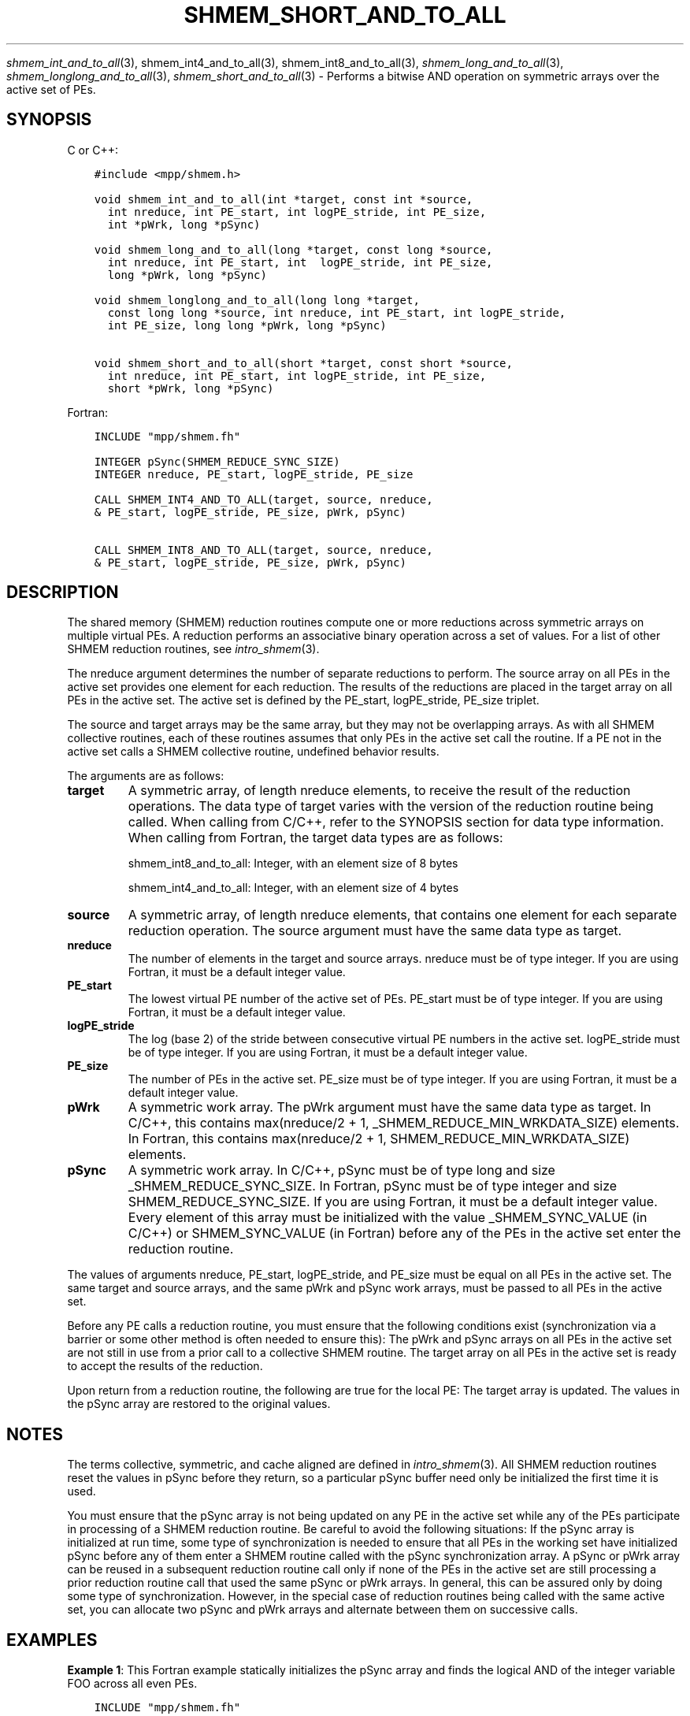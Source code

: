 .\" Man page generated from reStructuredText.
.
.TH "SHMEM_SHORT_AND_TO_ALL" "3" "Dec 20, 2023" "" "Open MPI"
.
.nr rst2man-indent-level 0
.
.de1 rstReportMargin
\\$1 \\n[an-margin]
level \\n[rst2man-indent-level]
level margin: \\n[rst2man-indent\\n[rst2man-indent-level]]
-
\\n[rst2man-indent0]
\\n[rst2man-indent1]
\\n[rst2man-indent2]
..
.de1 INDENT
.\" .rstReportMargin pre:
. RS \\$1
. nr rst2man-indent\\n[rst2man-indent-level] \\n[an-margin]
. nr rst2man-indent-level +1
.\" .rstReportMargin post:
..
.de UNINDENT
. RE
.\" indent \\n[an-margin]
.\" old: \\n[rst2man-indent\\n[rst2man-indent-level]]
.nr rst2man-indent-level -1
.\" new: \\n[rst2man-indent\\n[rst2man-indent-level]]
.in \\n[rst2man-indent\\n[rst2man-indent-level]]u
..
.sp
\fI\%shmem_int_and_to_all\fP(3), shmem_int4_and_to_all(3),
shmem_int8_and_to_all(3), \fI\%shmem_long_and_to_all\fP(3),
\fI\%shmem_longlong_and_to_all\fP(3), \fI\%shmem_short_and_to_all\fP(3) \-
Performs a bitwise AND operation on symmetric arrays over the active set
of PEs.
.SH SYNOPSIS
.sp
C or C++:
.INDENT 0.0
.INDENT 3.5
.sp
.nf
.ft C
#include <mpp/shmem.h>

void shmem_int_and_to_all(int *target, const int *source,
  int nreduce, int PE_start, int logPE_stride, int PE_size,
  int *pWrk, long *pSync)

void shmem_long_and_to_all(long *target, const long *source,
  int nreduce, int PE_start, int  logPE_stride, int PE_size,
  long *pWrk, long *pSync)

void shmem_longlong_and_to_all(long long *target,
  const long long *source, int nreduce, int PE_start, int logPE_stride,
  int PE_size, long long *pWrk, long *pSync)

void shmem_short_and_to_all(short *target, const short *source,
  int nreduce, int PE_start, int logPE_stride, int PE_size,
  short *pWrk, long *pSync)
.ft P
.fi
.UNINDENT
.UNINDENT
.sp
Fortran:
.INDENT 0.0
.INDENT 3.5
.sp
.nf
.ft C
INCLUDE "mpp/shmem.fh"

INTEGER pSync(SHMEM_REDUCE_SYNC_SIZE)
INTEGER nreduce, PE_start, logPE_stride, PE_size

CALL SHMEM_INT4_AND_TO_ALL(target, source, nreduce,
& PE_start, logPE_stride, PE_size, pWrk, pSync)

CALL SHMEM_INT8_AND_TO_ALL(target, source, nreduce,
& PE_start, logPE_stride, PE_size, pWrk, pSync)
.ft P
.fi
.UNINDENT
.UNINDENT
.SH DESCRIPTION
.sp
The shared memory (SHMEM) reduction routines compute one or more
reductions across symmetric arrays on multiple virtual PEs. A reduction
performs an associative binary operation across a set of values. For a
list of other SHMEM reduction routines, see \fIintro_shmem\fP(3).
.sp
The nreduce argument determines the number of separate reductions to
perform. The source array on all PEs in the active set provides one
element for each reduction. The results of the reductions are placed in
the target array on all PEs in the active set. The active set is defined
by the PE_start, logPE_stride, PE_size triplet.
.sp
The source and target arrays may be the same array, but they may not be
overlapping arrays. As with all SHMEM collective routines, each of these
routines assumes that only PEs in the active set call the routine. If a
PE not in the active set calls a SHMEM collective routine, undefined
behavior results.
.sp
The arguments are as follows:
.INDENT 0.0
.TP
.B target
A symmetric array, of length nreduce elements, to receive the result
of the reduction operations. The data type of target varies with the
version of the reduction routine being called. When calling from
C/C++, refer to the SYNOPSIS section for data type information. When
calling from Fortran, the target data types are as follows:
.sp
shmem_int8_and_to_all: Integer, with an element size of 8 bytes
.sp
shmem_int4_and_to_all: Integer, with an element size of 4 bytes
.TP
.B source
A symmetric array, of length nreduce elements, that contains one
element for each separate reduction operation. The source argument
must have the same data type as target.
.TP
.B nreduce
The number of elements in the target and source arrays. nreduce must
be of type integer. If you are using Fortran, it must be a default
integer value.
.TP
.B PE_start
The lowest virtual PE number of the active set of PEs. PE_start must
be of type integer. If you are using Fortran, it must be a default
integer value.
.TP
.B logPE_stride
The log (base 2) of the stride between consecutive virtual PE numbers
in the active set. logPE_stride must be of type integer. If you are
using Fortran, it must be a default integer value.
.TP
.B PE_size
The number of PEs in the active set. PE_size must be of type integer.
If you are using Fortran, it must be a default integer value.
.TP
.B pWrk
A symmetric work array. The pWrk argument must have the same data
type as target. In C/C++, this contains max(nreduce/2 + 1,
_SHMEM_REDUCE_MIN_WRKDATA_SIZE) elements. In Fortran, this contains
max(nreduce/2 + 1, SHMEM_REDUCE_MIN_WRKDATA_SIZE) elements.
.TP
.B pSync
A symmetric work array. In C/C++, pSync must be of type long and size
_SHMEM_REDUCE_SYNC_SIZE. In Fortran, pSync must be of type integer
and size SHMEM_REDUCE_SYNC_SIZE. If you are using Fortran, it must be
a default integer value. Every element of this array must be
initialized with the value _SHMEM_SYNC_VALUE (in C/C++) or
SHMEM_SYNC_VALUE (in Fortran) before any of the PEs in the active set
enter the reduction routine.
.UNINDENT
.sp
The values of arguments nreduce, PE_start, logPE_stride, and PE_size
must be equal on all PEs in the active set. The same target and source
arrays, and the same pWrk and pSync work arrays, must be passed to all
PEs in the active set.
.sp
Before any PE calls a reduction routine, you must ensure that the
following conditions exist (synchronization via a barrier or some other
method is often needed to ensure this): The pWrk and pSync arrays on all
PEs in the active set are not still in use from a prior call to a
collective SHMEM routine. The target array on all PEs in the active set
is ready to accept the results of the reduction.
.sp
Upon return from a reduction routine, the following are true for the
local PE: The target array is updated. The values in the pSync array are
restored to the original values.
.SH NOTES
.sp
The terms collective, symmetric, and cache aligned are defined in
\fIintro_shmem\fP(3). All SHMEM reduction routines reset the values in
pSync before they return, so a particular pSync buffer need only be
initialized the first time it is used.
.sp
You must ensure that the pSync array is not being updated on any PE in
the active set while any of the PEs participate in processing of a SHMEM
reduction routine. Be careful to avoid the following situations: If the
pSync array is initialized at run time, some type of synchronization is
needed to ensure that all PEs in the working set have initialized pSync
before any of them enter a SHMEM routine called with the pSync
synchronization array. A pSync or pWrk array can be reused in a
subsequent reduction routine call only if none of the PEs in the active
set are still processing a prior reduction routine call that used the
same pSync or pWrk arrays. In general, this can be assured only by doing
some type of synchronization. However, in the special case of reduction
routines being called with the same active set, you can allocate two
pSync and pWrk arrays and alternate between them on successive calls.
.SH EXAMPLES
.sp
\fBExample 1\fP: This Fortran example statically initializes the pSync
array and finds the logical AND of the integer variable FOO across all
even PEs.
.INDENT 0.0
.INDENT 3.5
.sp
.nf
.ft C
INCLUDE "mpp/shmem.fh"

INTEGER PSYNC(SHMEM_REDUCE_SYNC_SIZE)
DATA PSYNC /SHMEM_REDUCE_SYNC_SIZE*SHMEM_SYNC_VALUE/
PARAMETER (NR=1)
REAL PWRK(MAX(NR/2+1, SHMEM_REDUCE_MIN_WRKDATA_SIZE))
INTEGER FOO, FOOAND
COMMON /COM/ FOO, FOOAND, PWRK
INTRINSIC MY_PE

IF ( MOD(MY_PE(),2) .EQ. 0) THEN
  CALL SHMEM_INT8_AND_TO_ALL(FOOAND, FOO, NR, 0, 1, N$PES/2,
  & PWRK, PSYNC)
  PRINT *, \(aqResult on PE \(aq, MY_PE(), \(aq is \(aq, FOOAND
ENDIF
.ft P
.fi
.UNINDENT
.UNINDENT
.sp
\fBExample 2\fP: Consider the following C call:
.INDENT 0.0
.INDENT 3.5
.sp
.nf
.ft C
shmem_int_and_to_all( target, source, 3, 0, 0, 8, pwrk, psync );
.ft P
.fi
.UNINDENT
.UNINDENT
.sp
The preceding call is more efficient, but semantically equivalent to,
the combination of the following calls:
.INDENT 0.0
.INDENT 3.5
.sp
.nf
.ft C
shmem_int_and_to_all(&(target[0]), &(source[0]), 1, 0, 0, 8,
  pwrk1, psync1);

shmem_int_and_to_all(&(target[1]), &(source[1]), 1, 0, 0, 8,
  pwrk2, psync2);

shmem_int_and_to_all(&(target[2]), &(source[2]), 1, 0, 0, 8,
  pwrk1, psync1);
.ft P
.fi
.UNINDENT
.UNINDENT
.sp
Note that two sets of pWrk and pSync arrays are used alternately because
no synchronization is done between calls.
.sp
\fBSEE ALSO:\fP
.INDENT 0.0
.INDENT 3.5
\fIf90\fP(1) \fIintro_shmem\fP(3)
.UNINDENT
.UNINDENT
.SH COPYRIGHT
2003-2023, The Open MPI Community
.\" Generated by docutils manpage writer.
.
